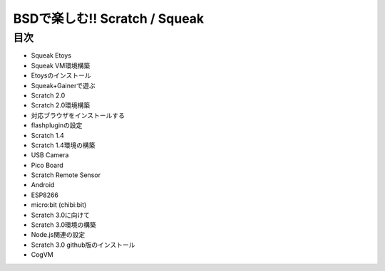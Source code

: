 .. 
 Copyright (c) 2017 Takeshi MUTOH All rights reserved.
 Redistribution and use in source and binary forms, with or without
 modification, are permitted provided that the following conditions
 are met:
 1. Redistributions of source code must retain the above copyright
    notice, this list of conditions and the following disclaimer.
 2. Redistributions in binary form must reproduce the above copyright
    notice, this list of conditions and the following disclaimer in the
    documentation and/or other materials provided with the distribution.
 THIS SOFTWARE IS PROVIDED BY THE AUTHOR ``AS IS'' AND ANY EXPRESS OR
 IMPLIED WARRANTIES, INCLUDING, BUT NOT LIMITED TO, THE IMPLIED WARRANTIES
 OF MERCHANTABILITY AND FITNESS FOR A PARTICULAR PURPOSE ARE DISCLAIMED.
 IN NO EVENT SHALL THE AUTHOR BE LIABLE FOR ANY DIRECT, INDIRECT,
 INCIDENTAL, SPECIAL, EXEMPLARY, OR CONSEQUENTIAL DAMAGES (INCLUDING, BUT
 NOT LIMITED TO, PROCUREMENT OF SUBSTITUTE GOODS OR SERVICES; LOSS OF USE,
 DATA, OR PROFITS; OR BUSINESS INTERRUPTION) HOWEVER CAUSED AND ON ANY
 THEORY OF LIABILITY, WHETHER IN CONTRACT, STRICT LIABILITY, OR TORT
 (INCLUDING NEGLIGENCE OR OTHERWISE) ARISING IN ANY WAY OUT OF THE USE OF
 THIS SOFTWARE, EVEN IF ADVISED OF THE POSSIBILITY OF SUCH DAMAGE.

=================================
BSDで楽しむ!! Scratch / Squeak
=================================

目次
----
- Squeak Etoys
- Squeak VM環境構築
- Etoysのインストール
- Squeak+Gainerで遊ぶ
- Scratch 2.0
- Scratch 2.0環境構築
- 対応ブラウザをインストールする
- flashpluginの設定
- Scratch 1.4
- Scratch 1.4環境の構築
- USB Camera
- Pico Board
- Scratch Remote Sensor
- Android
- ESP8266
- micro:bit (chibi:bit)
- Scratch 3.0に向けて
- Scratch 3.0環境の構築
- Node.js関連の設定
- Scratch 3.0 github版のインストール
- CogVM
